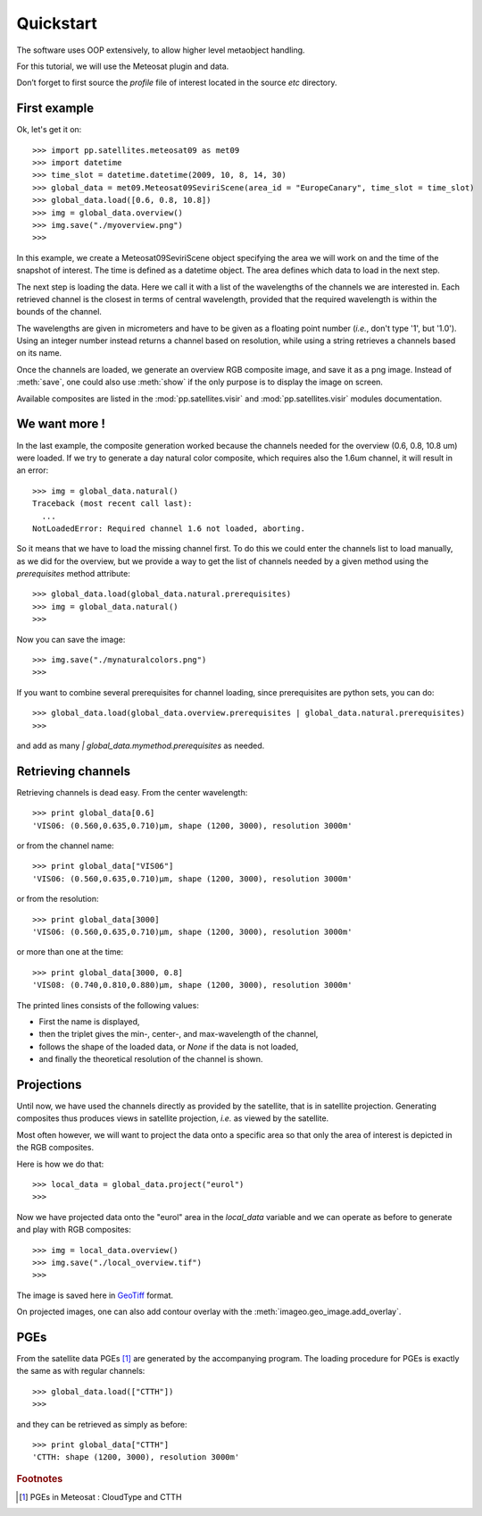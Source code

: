 ============
 Quickstart
============

The software uses OOP extensively, to allow higher level metaobject handling.

For this tutorial, we will use the Meteosat plugin and data.

Don’t forget to first source the `profile` file of interest located in the
source `etc` directory.

First example
=============

Ok, let's get it on::

    >>> import pp.satellites.meteosat09 as met09
    >>> import datetime
    >>> time_slot = datetime.datetime(2009, 10, 8, 14, 30)
    >>> global_data = met09.Meteosat09SeviriScene(area_id = "EuropeCanary", time_slot = time_slot)
    >>> global_data.load([0.6, 0.8, 10.8])
    >>> img = global_data.overview()
    >>> img.save("./myoverview.png")
    >>>


In this example, we create a Meteosat09SeviriScene object specifying the area
we will work on and the time of the snapshot of interest. The time is defined
as a datetime object. The area defines which data to load in the next step.

The next step is loading the data. Here we call it with a list of the
wavelengths of the channels we are interested in. Each retrieved channel is the
closest in terms of central wavelength, provided that the required wavelength
is within the bounds of the channel.

The wavelengths are given in micrometers and have to be given as a floating
point number (*i.e.*, don't type '1', but '1.0'). Using an integer number
instead returns a channel based on resolution, while using a string retrieves a
channels based on its name.

Once the channels are loaded, we generate an overview RGB composite image, and
save it as a png image. Instead of :meth:`save`, one could also use
:meth:`show` if the only purpose is to display the image on screen.

Available composites are listed in the :mod:`pp.satellites.visir` and
:mod:`pp.satellites.visir` modules documentation.

We want more !
==============

In the last example, the composite generation worked because the channels
needed for the overview (0.6, 0.8, 10.8 um) were loaded. If we try to generate
a day natural color composite, which requires also the 1.6um channel, it will
result in an error::

   
    >>> img = global_data.natural()
    Traceback (most recent call last):
      ...
    NotLoadedError: Required channel 1.6 not loaded, aborting.

So it means that we have to load the missing channel first. To do this we could
enter the channels list to load manually, as we did for the overview, but we
provide a way to get the list of channels needed by a given method using the
`prerequisites` method attribute::

    >>> global_data.load(global_data.natural.prerequisites)
    >>> img = global_data.natural()
    >>>

Now you can save the image::

    >>> img.save("./mynaturalcolors.png")
    >>>

If you want to combine several prerequisites for channel loading, since
prerequisites are python sets, you can do::

    >>> global_data.load(global_data.overview.prerequisites | global_data.natural.prerequisites)
    >>>

and add as many `| global_data.mymethod.prerequisites` as needed.

Retrieving channels
===================

Retrieving channels is dead easy. From the center wavelength::

   >>> print global_data[0.6]
   'VIS06: (0.560,0.635,0.710)μm, shape (1200, 3000), resolution 3000m'

or from the channel name::

   >>> print global_data["VIS06"]
   'VIS06: (0.560,0.635,0.710)μm, shape (1200, 3000), resolution 3000m'

or from the resolution::
 
   >>> print global_data[3000]
   'VIS06: (0.560,0.635,0.710)μm, shape (1200, 3000), resolution 3000m'

or more than one at the time::

   >>> print global_data[3000, 0.8]
   'VIS08: (0.740,0.810,0.880)μm, shape (1200, 3000), resolution 3000m'

The printed lines consists of the following values:

* First the name is displayed,
* then the triplet gives the min-, center-, and max-wavelength of the
  channel,
* follows the shape of the loaded data, or `None` if the data is not loaded,
* and finally the theoretical resolution of the channel is shown.


Projections
===========

Until now, we have used the channels directly as provided by the satellite,
that is in satellite projection. Generating composites thus produces views in
satellite projection, *i.e.* as viewed by the satellite.

Most often however, we will want to project the data onto a specific area so
that only the area of interest is depicted in the RGB composites.

Here is how we do that::

    >>> local_data = global_data.project("eurol")
    >>>

Now we have projected data onto the "eurol" area in the `local_data` variable
and we can operate as before to generate and play with RGB composites::

    >>> img = local_data.overview()
    >>> img.save("./local_overview.tif")
    >>>

The image is saved here in GeoTiff_ format. 

On projected images, one can also add contour overlay with the
:meth:`imageo.geo_image.add_overlay`.

.. _GeoTiff: http://trac.osgeo.org/geotiff/



PGEs
====

From the satellite data PGEs [#f1]_ are generated by the accompanying program.
The loading procedure for PGEs is exactly the same as with regular channels::

    >>> global_data.load(["CTTH"])
    >>>
    
and they can be retrieved as simply as before::
    
    >>> print global_data["CTTH"] 
    'CTTH: shape (1200, 3000), resolution 3000m'

.. rubric:: Footnotes

.. [#f1] PGEs in Meteosat : CloudType and CTTH
